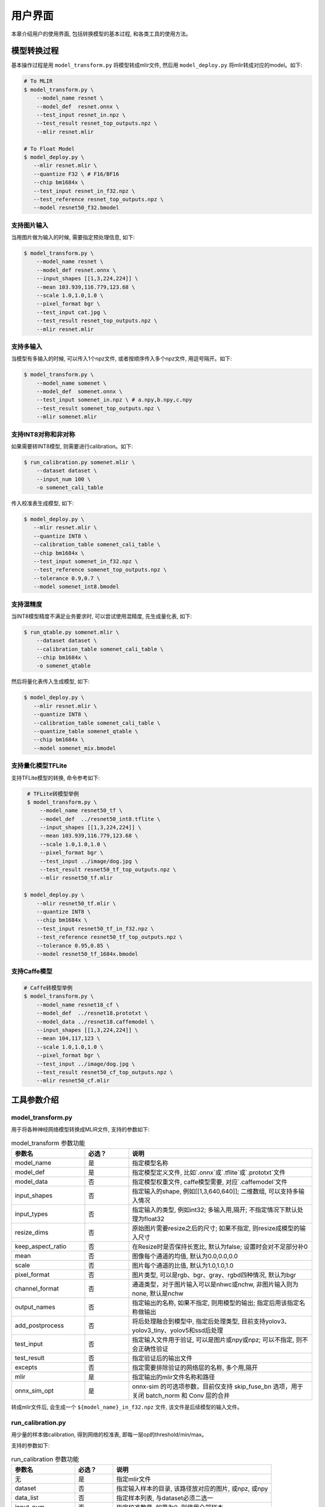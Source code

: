 用户界面
========

本章介绍用户的使用界面, 包括转换模型的基本过程, 和各类工具的使用方法。

模型转换过程
--------------------

基本操作过程是用 ``model_transform.py`` 将模型转成mlir文件, 然后用
``model_deploy.py`` 将mlir转成对应的model。如下:

.. code-block:: shell

    # To MLIR
    $ model_transform.py \
        --model_name resnet \
        --model_def  resnet.onnx \
        --test_input resnet_in.npz \
        --test_result resnet_top_outputs.npz \
        --mlir resnet.mlir

    # To Float Model
    $ model_deploy.py \
       --mlir resnet.mlir \
       --quantize F32 \ # F16/BF16
       --chip bm1684x \
       --test_input resnet_in_f32.npz \
       --test_reference resnet_top_outputs.npz \
       --model resnet50_f32.bmodel

支持图片输入
~~~~~~~~~~~~~~~

当用图片做为输入的时候, 需要指定预处理信息, 如下:

.. code-block:: shell

    $ model_transform.py \
        --model_name resnet \
        --model_def resnet.onnx \
        --input_shapes [[1,3,224,224]] \
        --mean 103.939,116.779,123.68 \
        --scale 1.0,1.0,1.0 \
        --pixel_format bgr \
        --test_input cat.jpg \
        --test_result resnet_top_outputs.npz \
        --mlir resnet.mlir

支持多输入
~~~~~~~~~~~~~~~~

当模型有多输入的时候, 可以传入1个npz文件, 或者按顺序传入多个npz文件, 用逗号隔开。如下:

.. code-block:: shell

    $ model_transform.py \
        --model_name somenet \
        --model_def  somenet.onnx \
        --test_input somenet_in.npz \ # a.npy,b.npy,c.npy
        --test_result somenet_top_outputs.npz \
        --mlir somenet.mlir

支持INT8对称和非对称
~~~~~~~~~~~~~~~~~~~~

如果需要转INT8模型, 则需要进行calibration。如下:

.. code-block:: shell

  $ run_calibration.py somenet.mlir \
      --dataset dataset \
      --input_num 100 \
      -o somenet_cali_table

传入校准表生成模型, 如下:

.. code-block:: shell

    $ model_deploy.py \
       --mlir resnet.mlir \
       --quantize INT8 \
       --calibration_table somenet_cali_table \
       --chip bm1684x \
       --test_input somenet_in_f32.npz \
       --test_reference somenet_top_outputs.npz \
       --tolerance 0.9,0.7 \
       --model somenet_int8.bmodel

支持混精度
~~~~~~~~~~~~~~

当INT8模型精度不满足业务要求时, 可以尝试使用混精度, 先生成量化表, 如下:

.. code-block:: shell

   $ run_qtable.py somenet.mlir \
       --dataset dataset \
       --calibration_table somenet_cali_table \
       --chip bm1684x \
       -o somenet_qtable

然后将量化表传入生成模型, 如下:

.. code-block:: shell

    $ model_deploy.py \
       --mlir resnet.mlir \
       --quantize INT8 \
       --calibration_table somenet_cali_table \
       --quantize_table somenet_qtable \
       --chip bm1684x \
       --model somenet_mix.bmodel


支持量化模型TFLite
~~~~~~~~~~~~~~~~~~~

支持TFLite模型的转换, 命令参考如下:

.. code-block:: shell

    # TFLite转模型举例
    $ model_transform.py \
        --model_name resnet50_tf \
        --model_def  ../resnet50_int8.tflite \
        --input_shapes [[1,3,224,224]] \
        --mean 103.939,116.779,123.68 \
        --scale 1.0,1.0,1.0 \
        --pixel_format bgr \
        --test_input ../image/dog.jpg \
        --test_result resnet50_tf_top_outputs.npz \
        --mlir resnet50_tf.mlir

   $ model_deploy.py \
       --mlir resnet50_tf.mlir \
       --quantize INT8 \
       --chip bm1684x \
       --test_input resnet50_tf_in_f32.npz \
       --test_reference resnet50_tf_top_outputs.npz \
       --tolerance 0.95,0.85 \
       --model resnet50_tf_1684x.bmodel


支持Caffe模型
~~~~~~~~~~~~~~~~

.. code-block:: shell

    # Caffe转模型举例
    $ model_transform.py \
        --model_name resnet18_cf \
        --model_def  ../resnet18.prototxt \
        --model_data ../resnet18.caffemodel \
        --input_shapes [[1,3,224,224]] \
        --mean 104,117,123 \
        --scale 1.0,1.0,1.0 \
        --pixel_format bgr \
        --test_input ../image/dog.jpg \
        --test_result resnet50_cf_top_outputs.npz \
        --mlir resnet50_cf.mlir


工具参数介绍
-------------

model_transform.py
~~~~~~~~~~~~~~~~~~~~~~~~

用于将各种神经网络模型转换成MLIR文件, 支持的参数如下:


.. list-table:: model_transform 参数功能
   :widths: 20 12 50
   :header-rows: 1

   * - 参数名
     - 必选？
     - 说明
   * - model_name
     - 是
     - 指定模型名称
   * - model_def
     - 是
     - 指定模型定义文件, 比如`.onnx`或`.tflite`或`.prototxt`文件
   * - model_data
     - 否
     - 指定模型权重文件, caffe模型需要, 对应`.caffemodel`文件
   * - input_shapes
     - 否
     - 指定输入的shape, 例如[[1,3,640,640]]; 二维数组, 可以支持多输入情况
   * - input_types
     - 否
     - 指定输入的类型, 例如int32; 多输入用,隔开; 不指定情况下默认处理为float32
   * - resize_dims
     - 否
     - 原始图片需要resize之后的尺寸; 如果不指定, 则resize成模型的输入尺寸
   * - keep_aspect_ratio
     - 否
     - 在Resize时是否保持长宽比, 默认为false; 设置时会对不足部分补0
   * - mean
     - 否
     - 图像每个通道的均值, 默认为0.0,0.0,0.0
   * - scale
     - 否
     - 图片每个通道的比值, 默认为1.0,1.0,1.0
   * - pixel_format
     - 否
     - 图片类型, 可以是rgb、bgr、gray、rgbd四种情况, 默认为bgr
   * - channel_format
     - 否
     - 通道类型，对于图片输入可以是nhwc或nchw, 非图片输入则为none, 默认是nchw
   * - output_names
     - 否
     - 指定输出的名称, 如果不指定, 则用模型的输出; 指定后用该指定名称做输出
   * - add_postprocess
     - 否
     - 将后处理融合到模型中, 指定后处理类型, 目前支持yolov3、yolov3_tiny、yolov5和ssd后处理
   * - test_input
     - 否
     - 指定输入文件用于验证, 可以是图片或npy或npz; 可以不指定, 则不会正确性验证
   * - test_result
     - 否
     - 指定验证后的输出文件
   * - excepts
     - 否
     - 指定需要排除验证的网络层的名称, 多个用,隔开
   * - mlir
     - 是
     - 指定输出的mlir文件名称和路径
   * - onnx_sim_opt
     - 是
     - onnx-sim 的可选项参数，目前仅支持 skip_fuse_bn 选项，用于关闭 batch_norm 和 Conv 层的合并

转成mlir文件后, 会生成一个 ``${model_name}_in_f32.npz`` 文件, 该文件是后续模型的输入文件。


run_calibration.py
~~~~~~~~~~~~~~~~~~~~~~~~~

用少量的样本做calibration, 得到网络的校准表, 即每一层op的threshold/min/max。

支持的参数如下:

.. list-table:: run_calibration 参数功能
   :widths: 20 12 50
   :header-rows: 1

   * - 参数名
     - 必选？
     - 说明
   * - 无
     - 是
     - 指定mlir文件
   * - dataset
     - 否
     - 指定输入样本的目录, 该路径放对应的图片, 或npz, 或npy
   * - data_list
     - 否
     - 指定样本列表, 与dataset必须二选一
   * - input_num
     - 否
     - 指定校准数量, 如果为0, 则使用全部样本
   * - tune_num
     - 否
     - 指定微调样本数量, 默认为10
   * - histogram_bin_num
     - 否
     - 直方图bin数量, 默认2048
   * - o
     - 是
     - 输出calibration table文件

校准表的样板如下:

.. code-block:: shell

    # genetated time: 2022-08-11 10:00:59.743675
    # histogram number: 2048
    # sample number: 100
    # tune number: 5
    ###
    # op_name    threshold    min    max
    images 1.0000080 0.0000000 1.0000080
    122_Conv 56.4281803 -102.5830231 97.6811752
    124_Mul 38.1586478 -0.2784646 97.6811752
    125_Conv 56.1447888 -143.7053833 122.0844193
    127_Mul 116.7435987 -0.2784646 122.0844193
    128_Conv 16.4931355 -87.9204330 7.2770605
    130_Mul 7.2720342 -0.2784646 7.2720342
    ......

它分为4列: 第一列是Tensor的名字; 第二列是阈值(用于对称量化);
第三列第四列是min/max, 用于非对称量化。

run_qtable.py
~~~~~~~~~~~~~~~~

使用 ``run_qtable.py`` 生成混精度量化表, 相关参数说明如下:

.. list-table:: run_qtable.py 参数功能
   :widths: 18 10 50
   :header-rows: 1

   * - 参数名
     - 必选？
     - 说明
   * - 无
     - 是
     - 指定mlir文件
   * - dataset
     - 否
     - 指定输入样本的目录, 该路径放对应的图片, 或npz, 或npy
   * - data_list
     - 否
     - 指定样本列表, 与dataset必须二选一
   * - calibration_table
     - 是
     - 输入校准表
   * - chip
     - 是
     - 指定模型将要用到的平台, 支持bm1686/bm1684x/bm1684/cv186x/cv183x/cv182x/cv181x/cv180x
   * - input_num
     - 否
     - 指定输入样本数量, 默认用10个
   * - loss_table
     - 否
     - 输出Loss表, 默认为full_loss_table.txt
   * - o
     - 是
     - 输出混精度量化表

混精度量化表的样板如下:

.. code-block:: shell

    # genetated time: 2022-11-09 21:35:47.981562
    # sample number: 3
    # all int8 loss: -39.03119206428528
    # chip: bm1684x  mix_mode: F32
    ###
    # op_name   quantize_mode
    conv2_1/linear/bn F32
    conv2_2/dwise/bn  F32
    conv6_1/linear/bn F32

它分为2列: 第一列对应layer的名称, 第二列对应量化模式。

同时会生成loss表, 默认为 ``full_loss_table.txt``, 样板如下:

.. code-block:: shell

    # genetated time: 2022-11-09 22:30:31.912270
    # sample number: 3
    # all int8 loss: -39.03119206428528
    # chip: bm1684x  mix_mode: F32
    ###
    No.0 : Layer: conv2_1/linear/bn Loss: -36.14866065979004
    No.1 : Layer: conv2_2/dwise/bn  Loss: -37.15774385134379
    No.2 : Layer: conv6_1/linear/bn Loss: -38.44639046986898
    No.3 : Layer: conv6_2/expand/bn Loss: -39.7430411974589
    No.4 : Layer: conv1/bn          Loss: -40.067259073257446
    No.5 : Layer: conv4_4/dwise/bn  Loss: -40.183939139048256
    No.6 : Layer: conv3_1/expand/bn Loss: -40.1949667930603
    No.7 : Layer: conv6_3/expand/bn Loss: -40.61786969502767
    No.8 : Layer: conv3_1/linear/bn Loss: -40.9286363919576
    No.9 : Layer: conv6_3/linear/bn Loss: -40.97952524820963
    No.10: Layer: block_6_1         Loss: -40.987406969070435
    No.11: Layer: conv4_3/dwise/bn  Loss: -41.18325670560201
    No.12: Layer: conv6_3/dwise/bn  Loss: -41.193763415018715
    No.13: Layer: conv4_2/dwise/bn  Loss: -41.2243926525116
    ......

它代表对应的Layer改成浮点计算后, 得到的输出的Loss。

model_deploy.py
~~~~~~~~~~~~~~~~~

将mlir文件转换成相应的model, 参数说明如下:


.. list-table:: model_deploy 参数功能
   :widths: 18 10 50
   :header-rows: 1

   * - 参数名
     - 必选？
     - 说明
   * - mlir
     - 是
     - 指定mlir文件
   * - chip
     - 是
     - 指定模型将要用到的平台, 支持bm1686/bm1684x/bm1684/cv186x/cv183x/cv182x/cv181x/cv180x
   * - quantize
     - 是
     - 指定默认量化类型, 支持F32/F16/BF16/INT8
   * - quantize_table
     - 否
     - 指定混精度量化表路径, 如果没有指定则按quantize类型量化; 否则优先按量化表量化
   * - calibration_table
     - 否
     - 指定校准表路径, 当存在INT8量化的时候需要校准表
   * - ignore_f16_overflow
     - 否
     - 打开时则有F16溢出风险的算子依然按F16实现;否则默认会采用F32实现, 如LayerNorm
   * - tolerance
     - 否
     - 表示 MLIR 量化后的结果与 MLIR fp32推理结果相似度的误差容忍度
   * - test_input
     - 否
     - 指定输入文件用于验证, 可以是图片或npy或npz; 可以不指定, 则不会正确性验证
   * - test_reference
     - 否
     - 用于验证模型正确性的参考数据(使用npz格式)。其为各算子的计算结果
   * - excepts
     - 否
     - 指定需要排除验证的网络层的名称, 多个用,隔开
   * - op_divide
     - 否
     - cv183x/cv182x/cv181x/cv180x only, 尝试将较大的op拆分为多个小op以达到节省ion内存的目的, 适用少数特定模型
   * - model
     - 是
     - 指定输出的model文件名称和路径
   * - debug
     - 否
     - 是否保留中间文件
   * - core
     - 否
     - 当target选择为bm1686或cv186x时,用于选择并行计算的tpu核心数量,默认设置为1个tpu核心

model_runner.py
~~~~~~~~~~~~~~~~~~

对模型进行推理, 支持bmodel/mlir/onnx/tflite。

执行参考如下:

.. code-block:: shell

   $ model_runner.py \
      --input sample_in_f32.npz \
      --model sample.bmodel \
      --output sample_output.npz

支持的参数如下:

.. list-table:: model_runner 参数功能
   :widths: 18 10 50
   :header-rows: 1

   * - 参数名
     - 必选？
     - 说明
   * - input
     - 是
     - 指定模型输入, npz文件
   * - model
     - 是
     - 指定模型文件, 支持bmodel/mlir/onnx/tflite
   * - dump_all_tensors
     - 否
     - 开启后对导出所有的结果, 包括中间tensor的结果


npz_tool.py
~~~~~~~~~~~~~~~~

npz在TPU-MLIR工程中会大量用到, 包括输入输出的结果等等。npz_tool.py用于处理npz文件。

执行参考如下:

.. code-block:: shell

   # 查看sample_out.npz中output的数据
   $ npz_tool.py dump sample_out.npz output

支持的功能如下:

.. list-table:: npz_tool 功能
   :widths: 18 60
   :header-rows: 1

   * - 功能
     - 描述
   * - dump
     - 得到npz的所有tensor信息
   * - compare
     - 比较2个npz文件的差异
   * - to_dat
     - 将npz导出为dat文件, 连续的二进制存储

visual.py
~~~~~~~~~~~~~~~~

量化网络如果遇到精度对比不过或者比较差, 可以使用此工具逐层可视化对比浮点网络和量化后网络的不同, 方便进行定位和手动调整。

执行命令可参考如下：

.. code-block:: shell

   # 以使用9999端口为例
   $ visual.py \
     --f32_mlir netname.mlir \
     --quant_mlir netname_int8_sym_tpu.mlir \
     --input top_input_f32.npz --port 9999

支持的功能如下:

.. list-table:: visual 功能
   :widths: 18 60
   :header-rows: 1

   * - 功能
     - 描述
   * - f32_mlir
     - fp32网络mlir文件
   * - quant_mlir
     - 量化后网络mlir文件
   * - input
     - 测试输入数据, 可以是图像文件或者npz文件
   * - port
     - 使用的TCP端口, 默认10000, 需要在启动docker时映射至系统端口
   * - manual_run
     - 启动后是否自动进行网络推理比较, 默认False, 会自动推理比较

注意：需要在model_deploy.py阶段打开 ``--debug`` 选项保留中间文件供visual.py使用，工具的详细使用说明见(:ref:`visual-usage`)。
